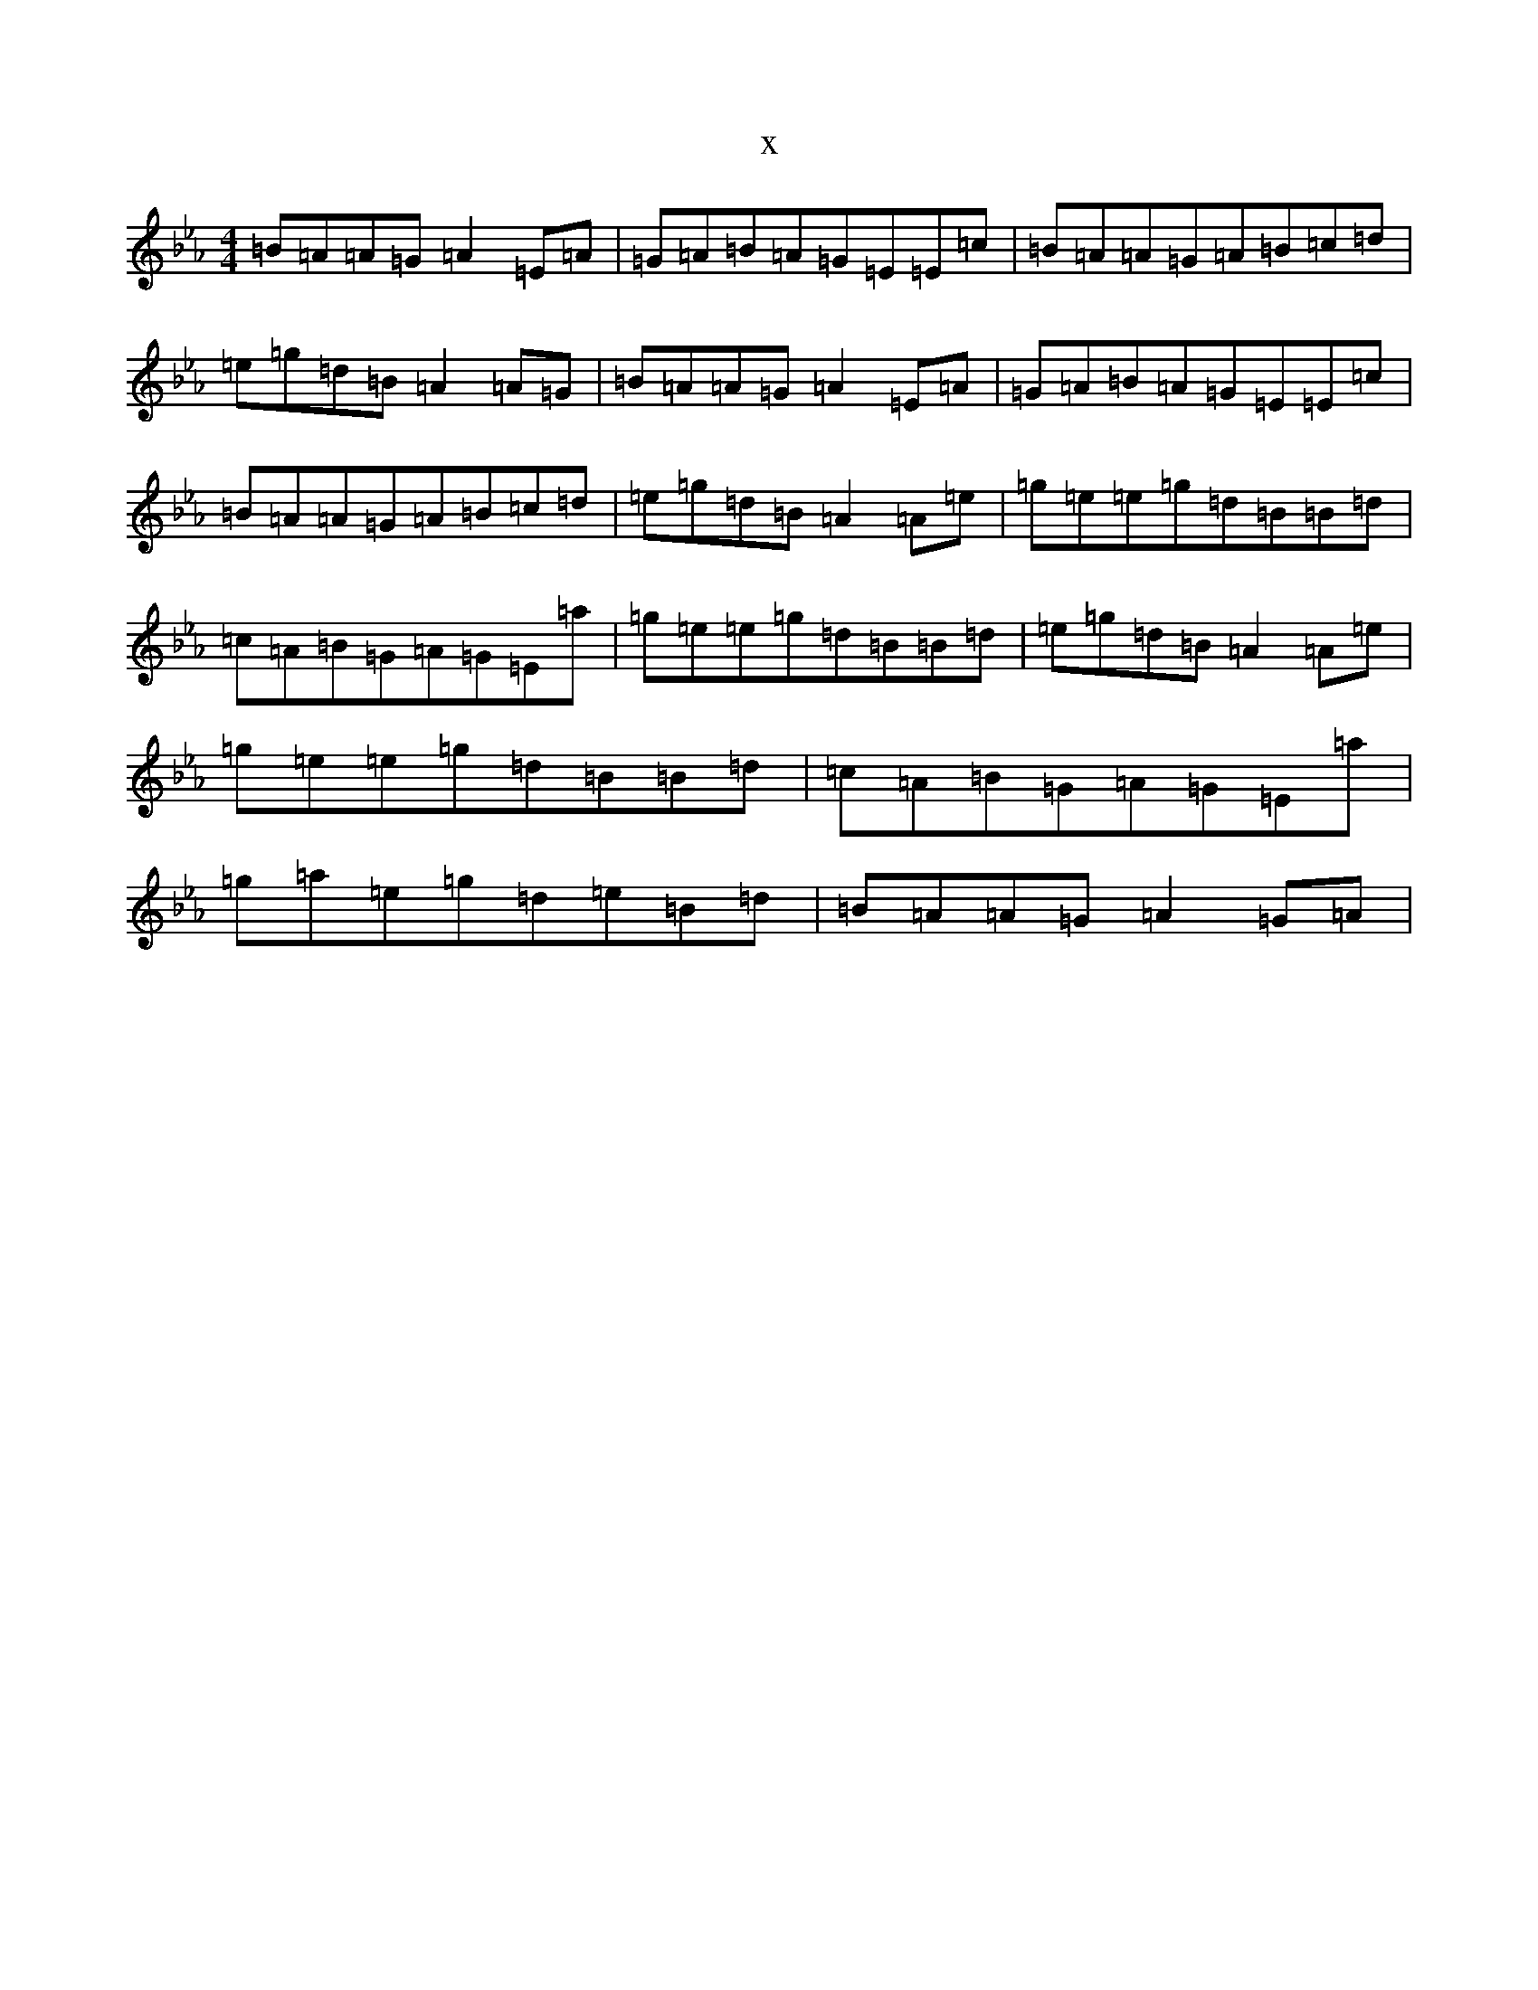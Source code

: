 X:793
T:x
L:1/8
M:4/4
K: C minor
=B=A=A=G=A2=E=A|=G=A=B=A=G=E=E=c|=B=A=A=G=A=B=c=d|=e=g=d=B=A2=A=G|=B=A=A=G=A2=E=A|=G=A=B=A=G=E=E=c|=B=A=A=G=A=B=c=d|=e=g=d=B=A2=A=e|=g=e=e=g=d=B=B=d|=c=A=B=G=A=G=E=a|=g=e=e=g=d=B=B=d|=e=g=d=B=A2=A=e|=g=e=e=g=d=B=B=d|=c=A=B=G=A=G=E=a|=g=a=e=g=d=e=B=d|=B=A=A=G=A2=G=A|